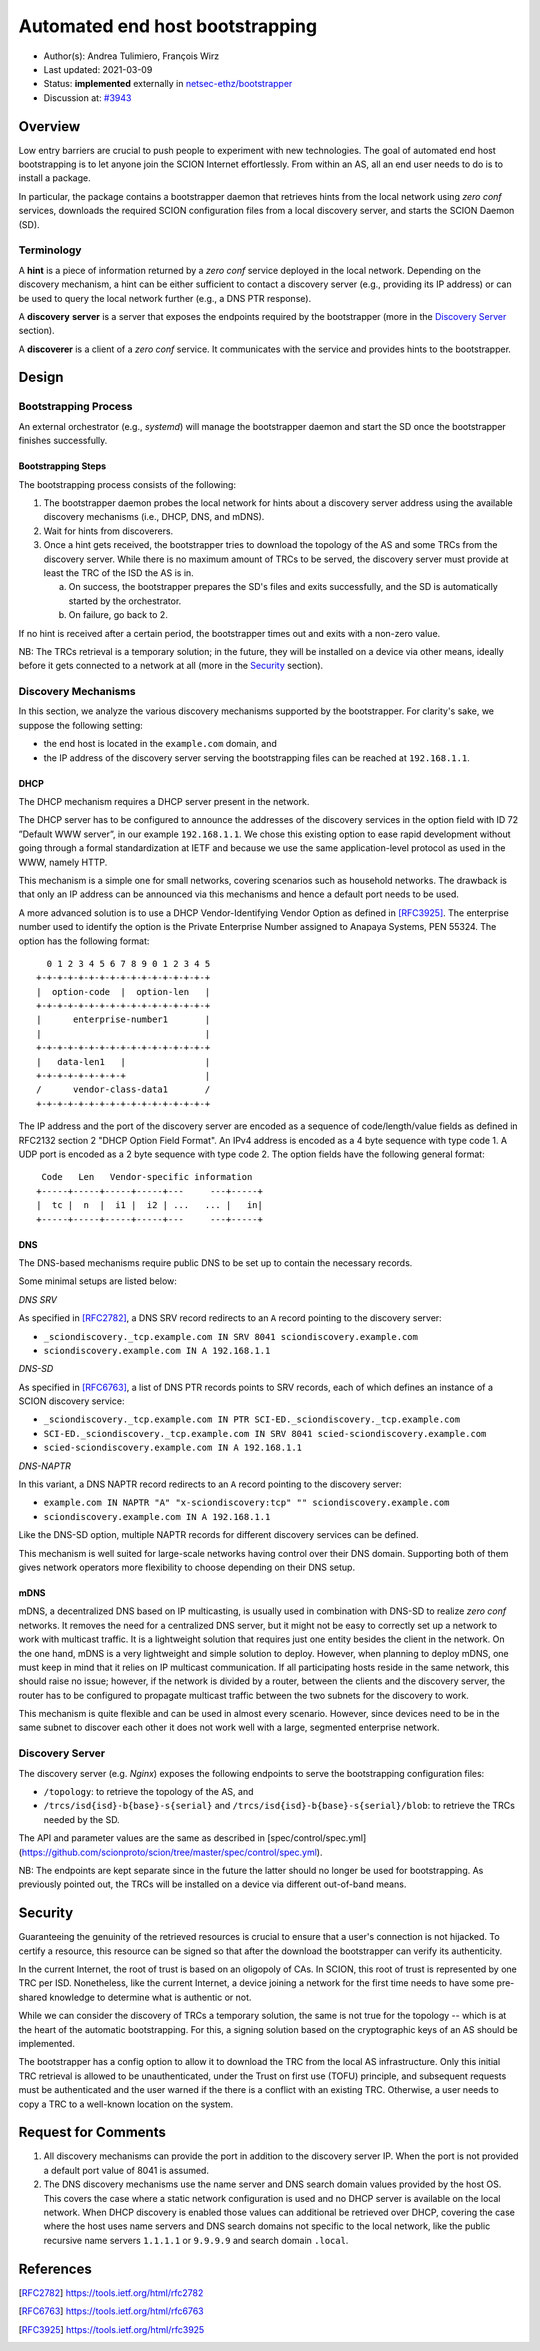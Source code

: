 ********************************
Automated end host bootstrapping
********************************

- Author(s): Andrea Tulimiero, François Wirz
- Last updated: 2021-03-09
- Status: **implemented** externally in `netsec-ethz/bootstrapper <https://github.com/netsec-ethz/bootstrapper>`_
- Discussion at: `#3943 <https://github.com/scionproto/scion/pull/3943>`_

Overview
========

Low entry barriers are crucial to push people to experiment with new
technologies.
The goal of automated end host bootstrapping is to let anyone join the
SCION Internet effortlessly.
From within an AS, all an end user needs to do is to install a package.

In particular, the package contains a bootstrapper daemon that retrieves
hints from the local network using *zero conf* services, downloads the
required SCION configuration files from a local discovery server, and starts
the SCION Daemon (SD).

Terminology
-----------

A **hint** is a piece of information returned by a *zero conf* service deployed
in the local network.
Depending on the discovery mechanism, a hint can be either sufficient to contact
a discovery server (e.g., providing its IP address) or can be used to query the local
network further (e.g., a DNS PTR response).

A **discovery** **server** is a server that exposes the endpoints required
by the bootstrapper (more in the `Discovery Server`_ section).

A **discoverer** is a client of a *zero conf* service. It communicates with the service
and provides hints to the bootstrapper.

Design
======

Bootstrapping Process
---------------------

An external orchestrator (e.g., *systemd*) will manage the bootstrapper
daemon and start the SD once the bootstrapper finishes successfully.

Bootstrapping Steps
^^^^^^^^^^^^^^^^^^^

The bootstrapping process consists of the following:

1. The bootstrapper daemon probes the local network for hints about a
   discovery server address using the available discovery mechanisms (i.e., DHCP, DNS, and mDNS).
2. Wait for hints from discoverers.
3. Once a hint gets received, the bootstrapper tries to download the topology of
   the AS and some TRCs from the discovery server. While there is no maximum amount of TRCs to
   be served, the discovery server must provide at least the TRC of the ISD the AS is in.

   a. On success, the bootstrapper prepares the SD's files and exits successfully, and the SD is automatically started by the orchestrator.
   b. On failure, go back to 2.


If no hint is received after a certain period, the bootstrapper times out
and exits with a non-zero value.

NB: The TRCs retrieval is a temporary solution; in the future, they will be
installed on a device via other means, ideally before it gets connected to
a network at all (more in the `Security`_ section).

Discovery Mechanisms
--------------------

In this section, we analyze the various discovery mechanisms supported
by the bootstrapper.
For clarity's sake, we suppose the following setting:

- the end host is located in the ``example.com`` domain, and
- the IP address of the discovery server serving the bootstrapping files can
  be reached at ``192.168.1.1``.

DHCP
^^^^

The DHCP mechanism requires a DHCP server present in the network.

The DHCP server has to be configured to announce the addresses of the discovery services
in the option field with ID 72 ”Default WWW server”, in our example ``192.168.1.1``.
We chose this existing option to ease rapid development without going through a formal standardization
at IETF and because we use the same application-level protocol as used in the WWW, namely HTTP.

This mechanism is a simple one for small networks, covering scenarios such as household networks.
The drawback is that only an IP address can be announced via this mechanisms and hence a default port needs to be used.

A more advanced solution is to use a DHCP Vendor-Identifying Vendor Option as defined in [RFC3925]_.
The enterprise number used to identify the option is the Private Enterprise Number
assigned to Anapaya Systems, PEN 55324.
The option has the following format::

      0 1 2 3 4 5 6 7 8 9 0 1 2 3 4 5
    +-+-+-+-+-+-+-+-+-+-+-+-+-+-+-+-+
    |  option-code  |  option-len   |
    +-+-+-+-+-+-+-+-+-+-+-+-+-+-+-+-+
    |      enterprise-number1       |
    |                               |
    +-+-+-+-+-+-+-+-+-+-+-+-+-+-+-+-+
    |   data-len1   |               |
    +-+-+-+-+-+-+-+-+               |
    /      vendor-class-data1       /
    +-+-+-+-+-+-+-+-+-+-+-+-+-+-+-+-+

The IP address and the port of the discovery server are encoded as a sequence of code/length/value fields
as defined in RFC2132 section 2 "DHCP Option Field Format".
An IPv4 address is encoded as a 4 byte sequence with type code 1.
A UDP port is encoded as a 2 byte sequence with type code 2.
The option fields have the following general format::

     Code   Len   Vendor-specific information
    +-----+-----+-----+-----+---     ---+-----+
    |  tc |  n  |  i1 |  i2 | ...   ... |   in|
    +-----+-----+-----+-----+---     ---+-----+

DNS
^^^

The DNS-based mechanisms require public DNS to be set up to contain the necessary records.

Some minimal setups are listed below:

*DNS SRV*

As specified in [RFC2782]_, a DNS SRV record redirects to an ``A`` record pointing to the discovery server:

- ``_sciondiscovery._tcp.example.com IN SRV 8041 sciondiscovery.example.com``
- ``sciondiscovery.example.com IN A 192.168.1.1``

*DNS-SD*

As specified in [RFC6763]_, a list of DNS PTR records points to SRV records,
each of which defines an instance of a SCION discovery service:

- ``_sciondiscovery._tcp.example.com IN PTR SCI-ED._sciondiscovery._tcp.example.com``
- ``SCI-ED._sciondiscovery._tcp.example.com IN SRV 8041 scied-sciondiscovery.example.com``
- ``scied-sciondiscovery.example.com IN A 192.168.1.1``

*DNS-NAPTR*

In this variant, a DNS NAPTR record redirects to an ``A`` record pointing to the
discovery server:

- ``example.com IN NAPTR "A" "x-sciondiscovery:tcp" "" sciondiscovery.example.com``
- ``sciondiscovery.example.com IN A 192.168.1.1``

Like the DNS-SD option, multiple NAPTR records for different discovery services
can be defined.

This mechanism is well suited for large-scale networks having control over their DNS domain.
Supporting both of them gives network operators more flexibility to choose depending on their DNS setup.

mDNS
^^^^

mDNS, a decentralized DNS based on IP multicasting, is usually used
in combination with DNS-SD to realize *zero conf* networks.
It removes the need for a centralized DNS server, but it might not be
easy to correctly set up a network to work with multicast traffic.
It is a lightweight solution that requires just one entity besides the client in the network.
On the one hand, mDNS is a very lightweight and simple solution to deploy.
However, when planning to deploy mDNS, one must keep in mind that it relies on IP multicast communication.
If all participating hosts reside in the same network, this should raise no issue; however, if the network is divided by a router,
between the clients and the discovery server, the router has to be configured to propagate multicast traffic
between the two subnets for the discovery to work.

This mechanism is quite flexible and can be used in almost every scenario.
However, since devices need to be in the same subnet to discover each other it does not work well with a large,
segmented enterprise network.

Discovery Server
----------------

The discovery server (e.g. *Nginx*) exposes the following endpoints to
serve the bootstrapping configuration files:

- ``/topology``: to retrieve the topology of the AS, and
- ``/trcs/isd{isd}-b{base}-s{serial}`` and ``/trcs/isd{isd}-b{base}-s{serial}/blob``:
  to retrieve the TRCs needed by the SD.

The API and parameter values are the same as described
in [spec/control/spec.yml](https://github.com/scionproto/scion/tree/master/spec/control/spec.yml).

NB: The endpoints are kept separate since in the future the latter should no
longer be used for bootstrapping.  As previously pointed out, the TRCs will be
installed on a device via different out-of-band means.


Security
========

Guaranteeing the genuinity of the retrieved resources is crucial to ensure that
a user's connection is not hijacked. To certify a resource, this resource can be signed
so that after the download the bootstrapper can verify its authenticity.

In the current Internet, the root of trust is based on an oligopoly of CAs.
In SCION, this root of trust is represented by one TRC per ISD.
Nonetheless, like the current Internet, a device joining a network for the first time
needs to have some pre-shared knowledge to determine what is authentic or not.

While we can consider the discovery of TRCs a temporary solution, the same is not true for the
topology -- which is at the heart of the automatic bootstrapping.
For this, a signing solution based on the cryptographic keys of an AS should be implemented.

The bootstrapper has a config option to allow it to download the TRC from the
local AS infrastructure.
Only this initial TRC retrieval is allowed to be unauthenticated, under the
Trust on first use (TOFU) principle, and subsequent requests must be
authenticated and the user warned if the there is a conflict with an existing
TRC.
Otherwise, a user needs to copy a TRC to a well-known location on the system.

Request for Comments
====================

1. All discovery mechanisms can provide the port in addition to the discovery
   server IP. When the port is not provided a default port value of 8041 is
   assumed.
2. The DNS discovery mechanisms use the name server and DNS search domain
   values provided by the host OS. This covers the case where a static network
   configuration is used and no DHCP server is available on the local network.
   When DHCP discovery is enabled those values can additional be retrieved over
   DHCP, covering the case where the host uses name servers and DNS search
   domains not specific to the local network, like the public recursive name
   servers ``1.1.1.1`` or ``9.9.9.9`` and search domain ``.local``.

References
==========

.. [RFC2782] https://tools.ietf.org/html/rfc2782
.. [RFC6763] https://tools.ietf.org/html/rfc6763
.. [RFC3925] https://tools.ietf.org/html/rfc3925


